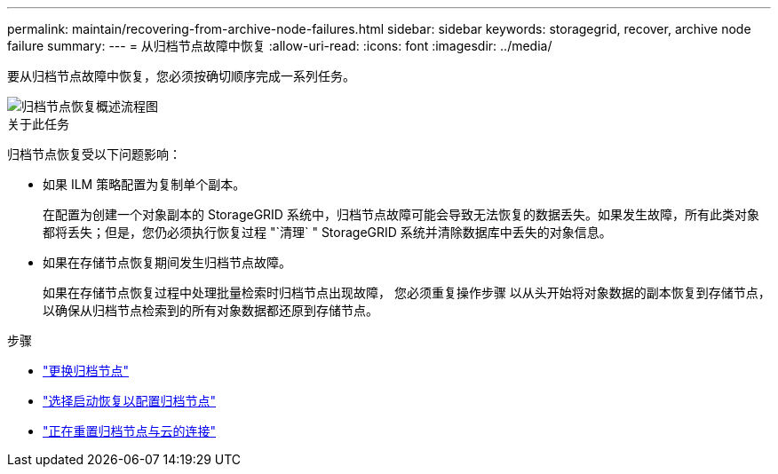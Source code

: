 ---
permalink: maintain/recovering-from-archive-node-failures.html 
sidebar: sidebar 
keywords: storagegrid, recover, archive node failure 
summary:  
---
= 从归档节点故障中恢复
:allow-uri-read: 
:icons: font
:imagesdir: ../media/


[role="lead"]
要从归档节点故障中恢复，您必须按确切顺序完成一系列任务。

image::../media/overview_archive_node_recovery.gif[归档节点恢复概述流程图]

.关于此任务
归档节点恢复受以下问题影响：

* 如果 ILM 策略配置为复制单个副本。
+
在配置为创建一个对象副本的 StorageGRID 系统中，归档节点故障可能会导致无法恢复的数据丢失。如果发生故障，所有此类对象都将丢失；但是，您仍必须执行恢复过程 "`清理` " StorageGRID 系统并清除数据库中丢失的对象信息。

* 如果在存储节点恢复期间发生归档节点故障。
+
如果在存储节点恢复过程中处理批量检索时归档节点出现故障， 您必须重复操作步骤 以从头开始将对象数据的副本恢复到存储节点，以确保从归档节点检索到的所有对象数据都还原到存储节点。



.步骤
* link:replacing-archive-node.html["更换归档节点"]
* link:selecting-start-recovery-to-configure-archive-node.html["选择启动恢复以配置归档节点"]
* link:resetting-archive-node-connection-to-cloud.html["正在重置归档节点与云的连接"]

